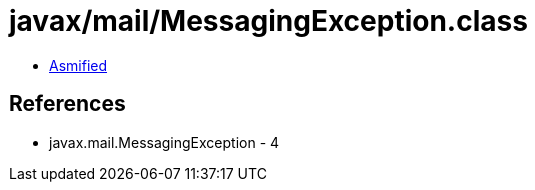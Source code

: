 = javax/mail/MessagingException.class

 - link:MessagingException-asmified.java[Asmified]

== References

 - javax.mail.MessagingException - 4
